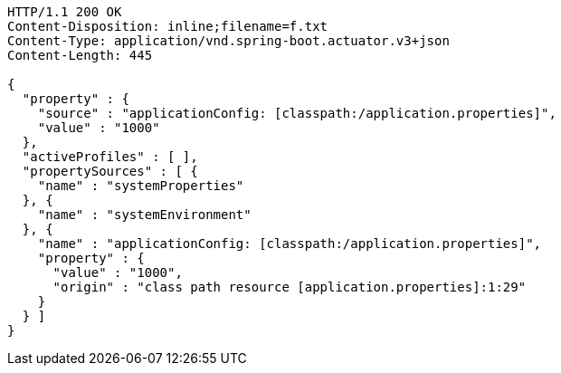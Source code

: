 [source,http,options="nowrap"]
----
HTTP/1.1 200 OK
Content-Disposition: inline;filename=f.txt
Content-Type: application/vnd.spring-boot.actuator.v3+json
Content-Length: 445

{
  "property" : {
    "source" : "applicationConfig: [classpath:/application.properties]",
    "value" : "1000"
  },
  "activeProfiles" : [ ],
  "propertySources" : [ {
    "name" : "systemProperties"
  }, {
    "name" : "systemEnvironment"
  }, {
    "name" : "applicationConfig: [classpath:/application.properties]",
    "property" : {
      "value" : "1000",
      "origin" : "class path resource [application.properties]:1:29"
    }
  } ]
}
----
